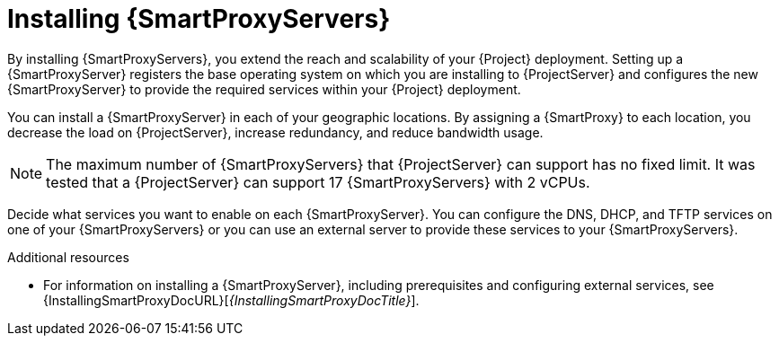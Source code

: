 [id="installing-{smart-proxy-context}-servers_{context}"]
= Installing {SmartProxyServers}

By installing {SmartProxyServers}, you extend the reach and scalability of your {Project} deployment.
Setting up a {SmartProxyServer} registers the base operating system on which you are installing to {ProjectServer} and configures the new {SmartProxyServer} to provide the required services within your {Project} deployment.

You can install a {SmartProxyServer} in each of your geographic locations.
By assigning a {SmartProxy} to each location, you decrease the load on {ProjectServer}, increase redundancy, and reduce bandwidth usage.

[NOTE]
====
The maximum number of {SmartProxyServers} that {ProjectServer} can support has no fixed limit.
It was tested that a {ProjectServer} can support 17 {SmartProxyServers} with 2 vCPUs.
====

Decide what services you want to enable on each {SmartProxyServer}.
You can configure the DNS, DHCP, and TFTP services on one of your {SmartProxyServers} or you can use an external server to provide these services to your {SmartProxyServers}.

.Additional resources
* For information on installing a {SmartProxyServer}, including prerequisites and configuring external services, see {InstallingSmartProxyDocURL}[_{InstallingSmartProxyDocTitle}_].
ifdef::katello,satellite,orcharhino[]
* For information on tuning performance by using {SmartProxies}, see {TuningDocURL}Smart_Proxy_Configuration_Tuning_performance-tuning[{SmartProxy} configuration tuning] in _{TuningDocTitle}_.
endif::[]
